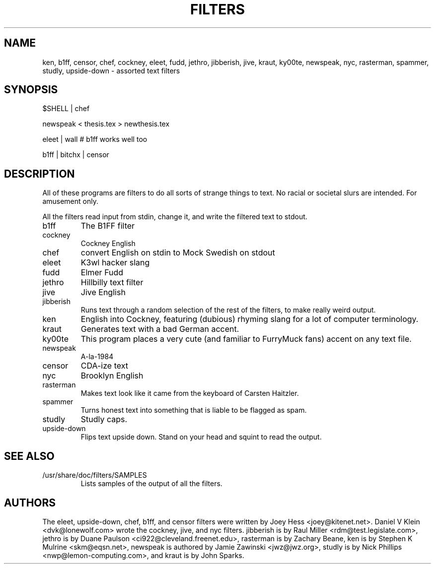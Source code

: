 .TH FILTERS 6
.SH NAME
ken, b1ff, censor, chef, cockney, eleet, fudd, jethro, jibberish, jive, kraut, ky00te, newspeak, nyc, rasterman, spammer, studly, upside-down \- assorted text filters
.SH SYNOPSIS
 $SHELL | chef
 
 newspeak < thesis.tex > newthesis.tex

 eleet | wall # b1ff works well too

 b1ff | bitchx | censor
.SH "DESCRIPTION"
All of these programs are filters to do all sorts of strange things to text.
No racial or societal slurs are intended. For amusement only.
.P
All the filters read input from stdin, change it, and write the filtered
text to stdout.
.IP b1ff
The B1FF filter
.IP cockney
Cockney English
.IP chef
convert English on stdin to Mock Swedish on stdout
.IP eleet
K3wl hacker slang
.IP fudd
Elmer Fudd
.IP jethro
Hillbilly text filter
.IP jive
Jive English
.IP jibberish
Runs text through a random selection of the rest of the filters, to make really
weird output.
.IP ken
English into Cockney, featuring (dubious) rhyming
slang for a lot of computer terminology.
.IP kraut
Generates text with a bad German accent.
.IP ky00te
This program places a very cute (and familiar to FurryMuck
fans) accent on any text file.
.IP newspeak
A-la-1984
.IP censor
CDA-ize text
.IP nyc
Brooklyn English
.IP rasterman
Makes text look like it came from the keyboard of Carsten Haitzler.
.IP spammer
Turns honest text into something that is liable to be flagged as spam.
.IP studly
Studly caps.
.IP upside-down
Flips text upside down. Stand on your head and squint to read the output.
.SH "SEE ALSO"
.IP /usr/share/doc/filters/SAMPLES
Lists samples of the output of all the filters.
.SH AUTHORS
The eleet, upside-down, chef, b1ff, and censor filters were written by
Joey Hess <joey@kitenet.net>. Daniel V Klein <dvk@lonewolf.com> wrote the
cockney, jive, and nyc filters. jibberish is by Raul Miller
<rdm@test.legislate.com>, jethro is by Duane Paulson
<ci922@cleveland.freenet.edu>, rasterman is by Zachary Beane, ken is by
Stephen K Mulrine <skm@eqsn.net>, newspeak is authored by Jamie Zawinski
<jwz@jwz.org>, studly is by Nick Phillips <nwp@lemon-computing.com>, and
kraut is by John Sparks.

